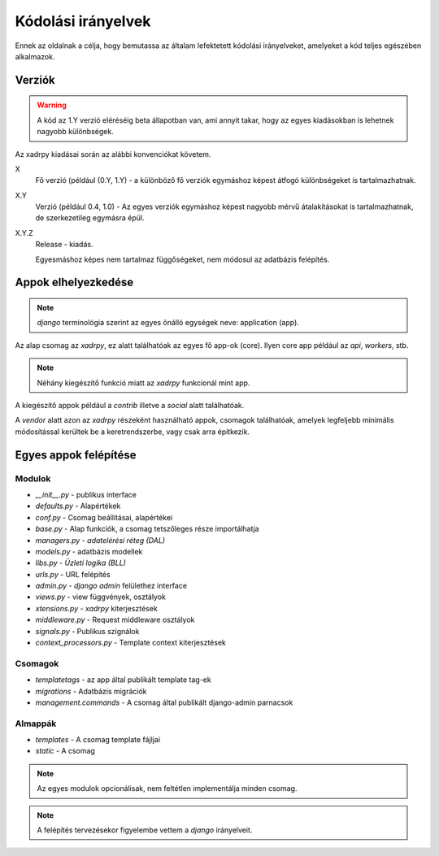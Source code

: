 
Kódolási irányelvek
###################

Ennek az oldalnak a célja, hogy bemutassa az általam lefektetett kódolási irányelveket, amelyeket a kód teljes egészében alkalmazok.


Verziók
*******
.. warning:: A kód az 1.Y verzió eléréséig beta állapotban van, ami annyit takar, hogy az egyes kiadásokban is lehetnek nagyobb különbségek.

 
Az xadrpy kiadásai során az alábbi konvenciókat követem.

X
	Fő verzió (például (0.Y, 1.Y) - a különböző fő verziók egymáshoz képest átfogó különbségeket is tartalmazhatnak.
	
X.Y
	Verzió (például 0.4, 1.0) - Az egyes verziók egymáshoz képest nagyobb mérvű átalakításokat is tartalmazhatnak, de szerkezetileg egymásra épül. 

X.Y.Z
	Release - kiadás.
	
	Egyesmáshoz képes nem tartalmaz függőségeket, nem módosul az adatbázis felépítés.


Appok elhelyezkedése
********************

.. note:: `django` terminológia szerint az egyes önálló egységek neve: application (app). 

Az alap csomag az `xadrpy`, ez alatt találhatóak az egyes fő app-ok (core).
Ilyen core app például az `api`, `workers`, stb.

.. note:: Néhány kiegészítő funkció miatt az `xadrpy` funkcionál mint app. 

A kiegészítő appok például a `contrib` illetve a `social` alatt találhatóak.

A `vendor` alatt azon az `xadrpy` részeként használható appok, csomagok találhatóak, 
amelyek legfeljebb minimális módosítással kerültek be a keretrendszerbe, vagy csak arra építkezik.

Egyes appok felépítése
**********************

Modulok
=======
* `__init__.py` - publikus interface
* `defaults.py` - Alapértékek 
* `conf.py` - Csomag beállításai, alapértékei
* `base.py` - Alap funkciók, a csomag tetszőleges része importálhatja
* `managers.py` - *adatelérési réteg (DAL)*
* `models.py` - adatbázis modellek 
* `libs.py` - *Üzleti logika (BLL)*
* `urls.py` - URL felépítés
* `admin.py` - `django admin` felülethez interface
* `views.py` - view függvények, osztályok
* `xtensions.py` - `xadrpy` kiterjesztések
* `middleware.py` - Request middleware osztályok
* `signals.py` - Publikus szignálok
* `context_processors.py` - Template context kiterjesztések

Csomagok
========
* `templatetags` - az app által publikált template tag-ek
* `migrations` - Adatbázis migrációk
* `management.commands` - A csomag által publikált django-admin parnacsok
		
Almappák
========
* `templates` - A csomag template fájljai
* `static` - A csomag 


.. note:: Az egyes modulok opcionálisak, nem feltétlen implementálja minden csomag.
.. note:: A felépítés tervezésekor figyelembe vettem a `django` irányelveit.
